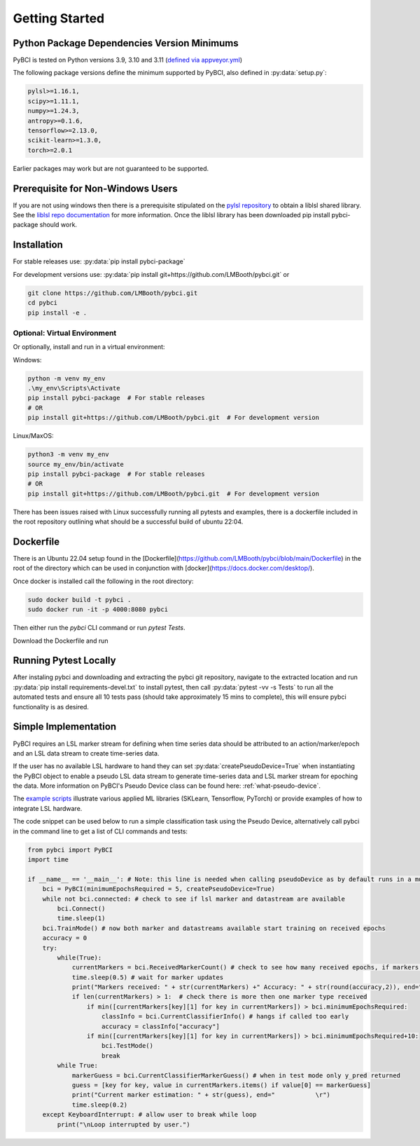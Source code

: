 Getting Started
###############



Python Package Dependencies Version Minimums
============================================
PyBCI is tested on Python versions 3.9, 3.10 and 3.11 (`defined via appveyor.yml <https://github.com/LMBooth/pybci/blob/main/appveyor.yml>`__)

The following package versions define the minimum supported by PyBCI, also defined in  :py:data:`setup.py`:

.. code-block:: console

    pylsl>=1.16.1,
    scipy>=1.11.1,
    numpy>=1.24.3,
    antropy>=0.1.6,
    tensorflow>=2.13.0,
    scikit-learn>=1.3.0,
    torch>=2.0.1
    
Earlier packages may work but are not guaranteed to be supported.

Prerequisite for Non-Windows Users
==================================
If you are not using windows then there is a prerequisite stipulated on the `pylsl repository <https://github.com/labstreaminglayer/pylsl#prerequisites>`_ to obtain a liblsl shared library. See the `liblsl repo documentation <https://github.com/sccn/liblsl>`_ for more information. Once the liblsl library has been downloaded pip install pybci-package should work.

.. _installation:
Installation
============

For stable releases use:  :py:data:`pip install pybci-package`

For development versions use:  :py:data:`pip install git+https://github.com/LMBooth/pybci.git` or 

.. code-block:: console

   git clone https://github.com/LMBooth/pybci.git
   cd pybci
   pip install -e .


Optional: Virtual Environment
-----------------------------
Or optionally, install and run in a virtual environment:

Windows:

.. code-block:: console

   python -m venv my_env
   .\my_env\Scripts\Activate
   pip install pybci-package  # For stable releases
   # OR
   pip install git+https://github.com/LMBooth/pybci.git  # For development version

Linux/MaxOS:

.. code-block:: console

   python3 -m venv my_env
   source my_env/bin/activate
   pip install pybci-package  # For stable releases
   # OR
   pip install git+https://github.com/LMBooth/pybci.git  # For development version

There has been issues raised with Linux successfully running all pytests and examples, there is a dockerfile included in the root repository outlining what should be a successful build of ubuntu 22:04.

Dockerfile
======================
There is an Ubuntu 22.04 setup found in the [Dockerfile](https://github.com/LMBooth/pybci/blob/main/Dockerfile) in the root of the directory which can be used in conjunction with [docker](https://docs.docker.com/desktop/).

Once docker is installed call the following in the root directory:

.. code-block:: console

    sudo docker build -t pybci .
    sudo docker run -it -p 4000:8080 pybci

Then either run the `pybci` CLI command or run `pytest Tests`.

Download the Dockerfile and run 

Running Pytest Locally
======================
After instaling pybci and downloading and extracting the pybci git repository, navigate to the extracted location and run  :py:data:`pip install requirements-devel.txt` to install pytest, then call  :py:data:`pytest -vv -s Tests\` to run all the automated tests and ensure all 10 tests pass (should take approximately 15 mins to complete), this will ensure pybci functionality is as desired.

.. _simpleimplementation:

Simple Implementation
=====================
PyBCI requires an LSL marker stream for defining when time series data should be attributed to an action/marker/epoch and an LSL data stream to create time-series data. 

If the user has no available LSL hardware to hand they can set  :py:data:`createPseudoDevice=True` when instantiating the PyBCI object to enable a pseudo LSL data stream to generate time-series data and LSL marker stream for epoching the data. More information on PyBCI's Pseudo Device class can be found here: :ref:`what-pseudo-device`. 

The `example scripts <https://pybci.readthedocs.io/en/latest/BackgroundInformation/Examples.html>`_ illustrate various applied ML libraries (SKLearn, Tensorflow, PyTorch) or provide examples of how to integrate LSL hardware.

The code snippet can be used below to run a simple classification task using the Pseudo Device, alternatively call pybci in the command line to get a list of CLI commands and tests:

.. code-block:: python

   from pybci import PyBCI
   import time 
   
   if __name__ == '__main__': # Note: this line is needed when calling pseudoDevice as by default runs in a multiprocessed operation
       bci = PyBCI(minimumEpochsRequired = 5, createPseudoDevice=True)
       while not bci.connected: # check to see if lsl marker and datastream are available
           bci.Connect()
           time.sleep(1)
       bci.TrainMode() # now both marker and datastreams available start training on received epochs
       accuracy = 0
       try:
           while(True):
               currentMarkers = bci.ReceivedMarkerCount() # check to see how many received epochs, if markers sent to close together will be ignored till done processing
               time.sleep(0.5) # wait for marker updates
               print("Markers received: " + str(currentMarkers) +" Accuracy: " + str(round(accuracy,2)), end="         \r")
               if len(currentMarkers) > 1:  # check there is more then one marker type received
                   if min([currentMarkers[key][1] for key in currentMarkers]) > bci.minimumEpochsRequired:
                       classInfo = bci.CurrentClassifierInfo() # hangs if called too early
                       accuracy = classInfo["accuracy"]
                   if min([currentMarkers[key][1] for key in currentMarkers]) > bci.minimumEpochsRequired+10:  
                       bci.TestMode()
                       break
           while True:
               markerGuess = bci.CurrentClassifierMarkerGuess() # when in test mode only y_pred returned
               guess = [key for key, value in currentMarkers.items() if value[0] == markerGuess]
               print("Current marker estimation: " + str(guess), end="           \r")
               time.sleep(0.2)
       except KeyboardInterrupt: # allow user to break while loop
           print("\nLoop interrupted by user.")

